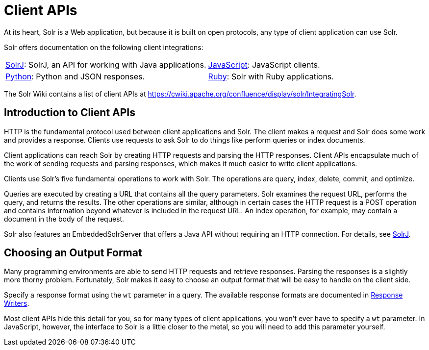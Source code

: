 = Client APIs
:page-children: solrj, \
  javascript, \
  python, \
  ruby
// Licensed to the Apache Software Foundation (ASF) under one
// or more contributor license agreements.  See the NOTICE file
// distributed with this work for additional information
// regarding copyright ownership.  The ASF licenses this file
// to you under the Apache License, Version 2.0 (the
// "License"); you may not use this file except in compliance
// with the License.  You may obtain a copy of the License at
//
//   http://www.apache.org/licenses/LICENSE-2.0
//
// Unless required by applicable law or agreed to in writing,
// software distributed under the License is distributed on an
// "AS IS" BASIS, WITHOUT WARRANTIES OR CONDITIONS OF ANY
// KIND, either express or implied.  See the License for the
// specific language governing permissions and limitations
// under the License.

At its heart, Solr is a Web application, but because it is built on open protocols, any type of client application can use Solr.

Solr offers documentation on the following client integrations:

****
// This tags the below list so it can be used in the parent page section list
// tag::client-sections[]
[cols="1,1",frame=none,grid=none,stripes=none]
|===
| <<solrj.adoc#,SolrJ>>: SolrJ, an API for working with Java applications.
| <<javascript.adoc#,JavaScript>>: JavaScript clients.
| <<python.adoc#,Python>>: Python and JSON responses.
| <<ruby.adoc#,Ruby>>: Solr with Ruby applications.
|===
//end::client-sections[]
****

The Solr Wiki contains a list of client APIs at https://cwiki.apache.org/confluence/display/solr/IntegratingSolr.

== Introduction to Client APIs

HTTP is the fundamental protocol used between client applications and Solr.
The client makes a request and Solr does some work and provides a response.
Clients use requests to ask Solr to do things like perform queries or index documents.

Client applications can reach Solr by creating HTTP requests and parsing the HTTP responses.
Client APIs encapsulate much of the work of sending requests and parsing responses, which makes it much easier to write client applications.

Clients use Solr's five fundamental operations to work with Solr.
The operations are query, index, delete, commit, and optimize.

Queries are executed by creating a URL that contains all the query parameters.
Solr examines the request URL, performs the query, and returns the results.
The other operations are similar, although in certain cases the HTTP request is a POST operation and contains information beyond whatever is included in the request URL.
An index operation, for example, may contain a document in the body of the request.

Solr also features an EmbeddedSolrServer that offers a Java API without requiring an HTTP connection.
For details, see <<solrj.adoc#,SolrJ>>.


== Choosing an Output Format

Many programming environments are able to send HTTP requests and retrieve responses.
Parsing the responses is a slightly more thorny problem.
Fortunately, Solr makes it easy to choose an output format that will be easy to handle on the client side.

Specify a response format using the `wt` parameter in a query.
The available response formats are documented in <<response-writers.adoc#,Response Writers>>.

Most client APIs hide this detail for you, so for many types of client applications, you won't ever have to specify a `wt` parameter.
In JavaScript, however, the interface to Solr is a little closer to the metal, so you will need to add this parameter yourself.
